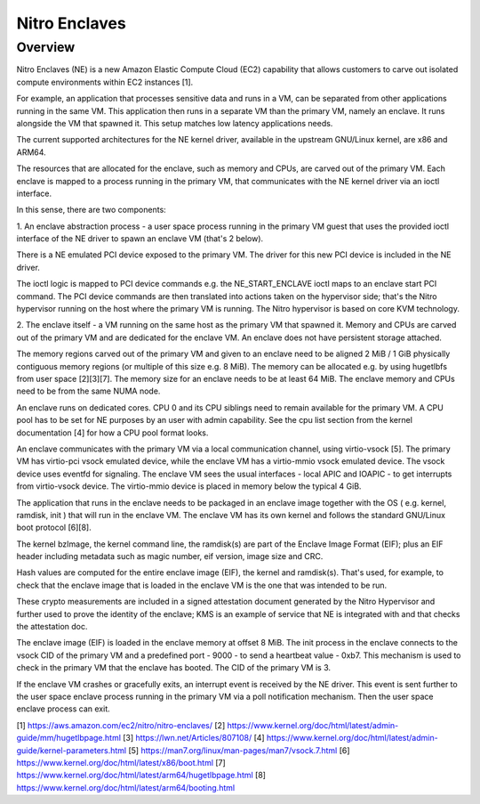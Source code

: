 .. SPDX-License-Identifier: GPL-2.0

==============
Nitro Enclaves
==============

Overview
========

Nitro Enclaves (NE) is a new Amazon Elastic Compute Cloud (EC2) capability
that allows customers to carve out isolated compute environments within EC2
instances [1].

For example, an application that processes sensitive data and runs in a VM,
can be separated from other applications running in the same VM. This
application then runs in a separate VM than the primary VM, namely an enclave.
It runs alongside the VM that spawned it. This setup matches low latency
applications needs.

The current supported architectures for the NE kernel driver, available in the
upstream GNU/Linux kernel, are x86 and ARM64.

The resources that are allocated for the enclave, such as memory and CPUs, are
carved out of the primary VM. Each enclave is mapped to a process running in the
primary VM, that communicates with the NE kernel driver via an ioctl interface.

In this sense, there are two components:

1. An enclave abstraction process - a user space process running in the primary
VM guest that uses the provided ioctl interface of the NE driver to spawn an
enclave VM (that's 2 below).

There is a NE emulated PCI device exposed to the primary VM. The driver for this
new PCI device is included in the NE driver.

The ioctl logic is mapped to PCI device commands e.g. the NE_START_ENCLAVE ioctl
maps to an enclave start PCI command. The PCI device commands are then
translated into  actions taken on the hypervisor side; that's the Nitro
hypervisor running on the host where the primary VM is running. The Nitro
hypervisor is based on core KVM technology.

2. The enclave itself - a VM running on the same host as the primary VM that
spawned it. Memory and CPUs are carved out of the primary VM and are dedicated
for the enclave VM. An enclave does not have persistent storage attached.

The memory regions carved out of the primary VM and given to an enclave need to
be aligned 2 MiB / 1 GiB physically contiguous memory regions (or multiple of
this size e.g. 8 MiB). The memory can be allocated e.g. by using hugetlbfs from
user space [2][3][7]. The memory size for an enclave needs to be at least
64 MiB. The enclave memory and CPUs need to be from the same NUMA node.

An enclave runs on dedicated cores. CPU 0 and its CPU siblings need to remain
available for the primary VM. A CPU pool has to be set for NE purposes by an
user with admin capability. See the cpu list section from the kernel
documentation [4] for how a CPU pool format looks.

An enclave communicates with the primary VM via a local communication channel,
using virtio-vsock [5]. The primary VM has virtio-pci vsock emulated device,
while the enclave VM has a virtio-mmio vsock emulated device. The vsock device
uses eventfd for signaling. The enclave VM sees the usual interfaces - local
APIC and IOAPIC - to get interrupts from virtio-vsock device. The virtio-mmio
device is placed in memory below the typical 4 GiB.

The application that runs in the enclave needs to be packaged in an enclave
image together with the OS ( e.g. kernel, ramdisk, init ) that will run in the
enclave VM. The enclave VM has its own kernel and follows the standard GNU/Linux
boot protocol [6][8].

The kernel bzImage, the kernel command line, the ramdisk(s) are part of the
Enclave Image Format (EIF); plus an EIF header including metadata such as magic
number, eif version, image size and CRC.

Hash values are computed for the entire enclave image (EIF), the kernel and
ramdisk(s). That's used, for example, to check that the enclave image that is
loaded in the enclave VM is the one that was intended to be run.

These crypto measurements are included in a signed attestation document
generated by the Nitro Hypervisor and further used to prove the identity of the
enclave; KMS is an example of service that NE is integrated with and that checks
the attestation doc.

The enclave image (EIF) is loaded in the enclave memory at offset 8 MiB. The
init process in the enclave connects to the vsock CID of the primary VM and a
predefined port - 9000 - to send a heartbeat value - 0xb7. This mechanism is
used to check in the primary VM that the enclave has booted. The CID of the
primary VM is 3.

If the enclave VM crashes or gracefully exits, an interrupt event is received by
the NE driver. This event is sent further to the user space enclave process
running in the primary VM via a poll notification mechanism. Then the user space
enclave process can exit.

[1] https://aws.amazon.com/ec2/nitro/nitro-enclaves/
[2] https://www.kernel.org/doc/html/latest/admin-guide/mm/hugetlbpage.html
[3] https://lwn.net/Articles/807108/
[4] https://www.kernel.org/doc/html/latest/admin-guide/kernel-parameters.html
[5] https://man7.org/linux/man-pages/man7/vsock.7.html
[6] https://www.kernel.org/doc/html/latest/x86/boot.html
[7] https://www.kernel.org/doc/html/latest/arm64/hugetlbpage.html
[8] https://www.kernel.org/doc/html/latest/arm64/booting.html
